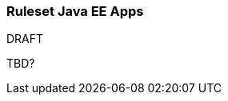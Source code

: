 :ProductName: Windup
:ProductVersion: 2.2.0-Final
:ProductDistribution: windup-distribution-2.2.0-Final
:ProductHomeVar: WINDUP_HOME 

[[Ruleset-Java-EE-Apps]]
=== Ruleset Java EE Apps

.DRAFT 

TBD?
